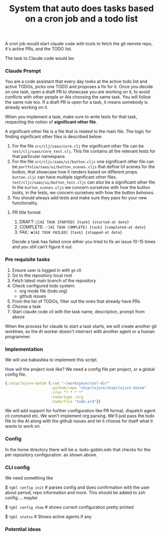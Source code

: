 #+title:  System that auto does tasks based on a cron job and a todo list

A cron job would start claude code with tools to fetch the git remote repo, it's
active PRs, and the TODO list.

The task to Claude code would be:


*** Claude Prompt

You are a code assistant that every day looks at the active todo list and active
TODOs, picks one TODO and proposes a fix for it. Once you decide on one task,
open a draft PR to showcase you are working on it, to avoid conflicts with other
people or AIs choosing the same task. You will follow the same rule too. If a
draft PR is open for a task, it means somebody is already working on it.

When you implement a task, make sure to write tests for that task, respecting
the notion of *significant other file*.

A significant other file is a file that is related to the main file. The logic
for finding significant other files is described below:

1. For the file =src/clj/saas/core.clj= the significant other file can be
   =test/clj/saas/core_test.clj=. This file contains all the relevant tests for
   that particular namespace.
2. For the file =src/cljc/saas/ui/button.cljc= one significant other file can
   be =portfolio/saas/ui/button_scenes.cljs= that define UI scenes for the
   button, that showcase how it renders based on different props. =button.cljc=
   can have multiple significant other files.
   =test/cljc/saas/ui/button_test.cljc= can also be a significant other file. In
   the =button_scenes.cljs= we concern ourselves with how the button /looks/, in
   the tests, we concern ourselves with how the button /behaves/.
3. You should always add tests and make sure they pass for your new
   functionality.


**** PR title format

1. DRAFT: =🤖[AI TASK STARTED] {task} {started-at date}=
2. COMPLETE: =✅[AI TASK COMPLETE] {task} {completed-at date}=
3. FAIL: =❌[AI TASK FAILED] {task} {stopped-at date}=

Decide a task has failed once either you tried to fix an issue 10-15 times and
you still can't figure it out.

*** Pre requisite tasks

1. Ensure user is logged in with =gh= cli
2. Go to the repository local root
3. Fetch latest main branch of the repository
4. Check configured todo system:
   - org mode file (todo.org)
   - github issues
5. From the list of TODOs, filter out the ones that already have PRs
6. Choose a task
8. Start claude code cli with the task name, description, prompt from above


When the process for claude to start a task starts, we will create another git
worktree, so the AI worker doesn't interract with another agent or a human
programmer.

*** Implementation

We will use babashka to implement this script.

How will the project look like? We need a config file per project, or a global
config file.
#+begin_src clojure
  {:shipclojure-datom {:cwd "~/workspace/cool-dir"
                       :github/repo "shipclojure/shipclojure-datom"
                       :cron "* * * *"
                       :todo/type :org
                       :todo/file "todo.ord"}}
#+end_src


We will add support for further configuration like PR format, dispatch agent cli
command etc. We won't implement org parsing. We'll just pass the todo file to
the AI along with the github issues and let it choose for itself what it wants
to work on.

*** Config

In the home directory there will be a .todo-goblin.edn that checks for the per
repository configuration. as shown above.


*** CLI config

We need something like

$ =tgbl config init=  # parses config and does confirmation with the user about period,
repo information and more. This should be added to zsh config ... maybe

$ =tgbl config show= # shows current configuration pretty printed

$ =tgbl status= # Shows active agents if any


*** Potential ideas
